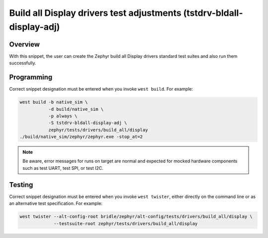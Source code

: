 .. _snippet-tstdrv-bldall-display-adj:

Build all Display drivers test adjustments (tstdrv-bldall-display-adj)
######################################################################

Overview
********

With this snippet, the user can create the Zephyr build all Display drivers
standard test suites and also run them successfully.

Programming
***********

Correct snippet designation must be entered when you invoke ``west build``.
For example:

.. code-block:: console

   west build -b native_sim \
              -d build/native_sim \
              -p always \
              -S tstdrv-bldall-display-adj \
              zephyr/tests/drivers/build_all/display
   ./build/native_sim/zephyr/zephyr.exe -stop_at=2

.. note::

   Be aware, error messages for runs on target are normal and expected for
   mocked hardware components such as test UART, test SPI, or test I2C.

Testing
*******

Correct snippet designation must be entered when you invoke ``west twister``,
either directly on the command line or as an alternative test specification.
For example:

.. code-block:: console

   west twister --alt-config-root bridle/zephyr/alt-config/tests/drivers/build_all/display \
                --testsuite-root zephyr/tests/drivers/build_all/display
